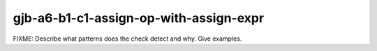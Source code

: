.. title:: clang-tidy - gjb-a6-b1-c1-assign-op-with-assign-expr

gjb-a6-b1-c1-assign-op-with-assign-expr
=======================================

FIXME: Describe what patterns does the check detect and why. Give examples.

